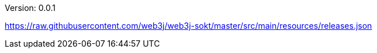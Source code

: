 Version: 0.0.1


https://raw.githubusercontent.com/web3j/web3j-sokt/master/src/main/resources/releases.json